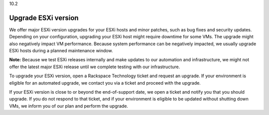 .. _upgrade-esxi-version:

10.2

====================
Upgrade ESXi version
====================

We offer major ESXi version upgrades for your ESXi hosts and minor patches, 
such as bug fixes and security updates. Depending on your configuration, 
upgrading your ESXi host might require downtime for some VMs. The upgrade 
might also negatively impact VM performance. Because system performance can 
be negatively impacted, we usually upgrade ESXi hosts during a planned 
maintenance window.

**Note:** Because we test ESXi releases internally and make updates to our 
automation and infrastructure, we might not offer the latest major ESXi 
release until we complete testing with our infrastructure.

To upgrade your ESXi version, open a Rackspace Technology ticket and request 
an upgrade. If your environment is eligible for an automated upgrade, 
we contact you via a ticket and proceed with the upgrade.

If your ESXi version is close to or beyond the end-of-support date, 
we open a ticket and notify you that you should upgrade. If you do not 
respond to that ticket, and if your environment is eligible to be updated 
without shutting down VMs, we inform you of our plan and perform the upgrade.
